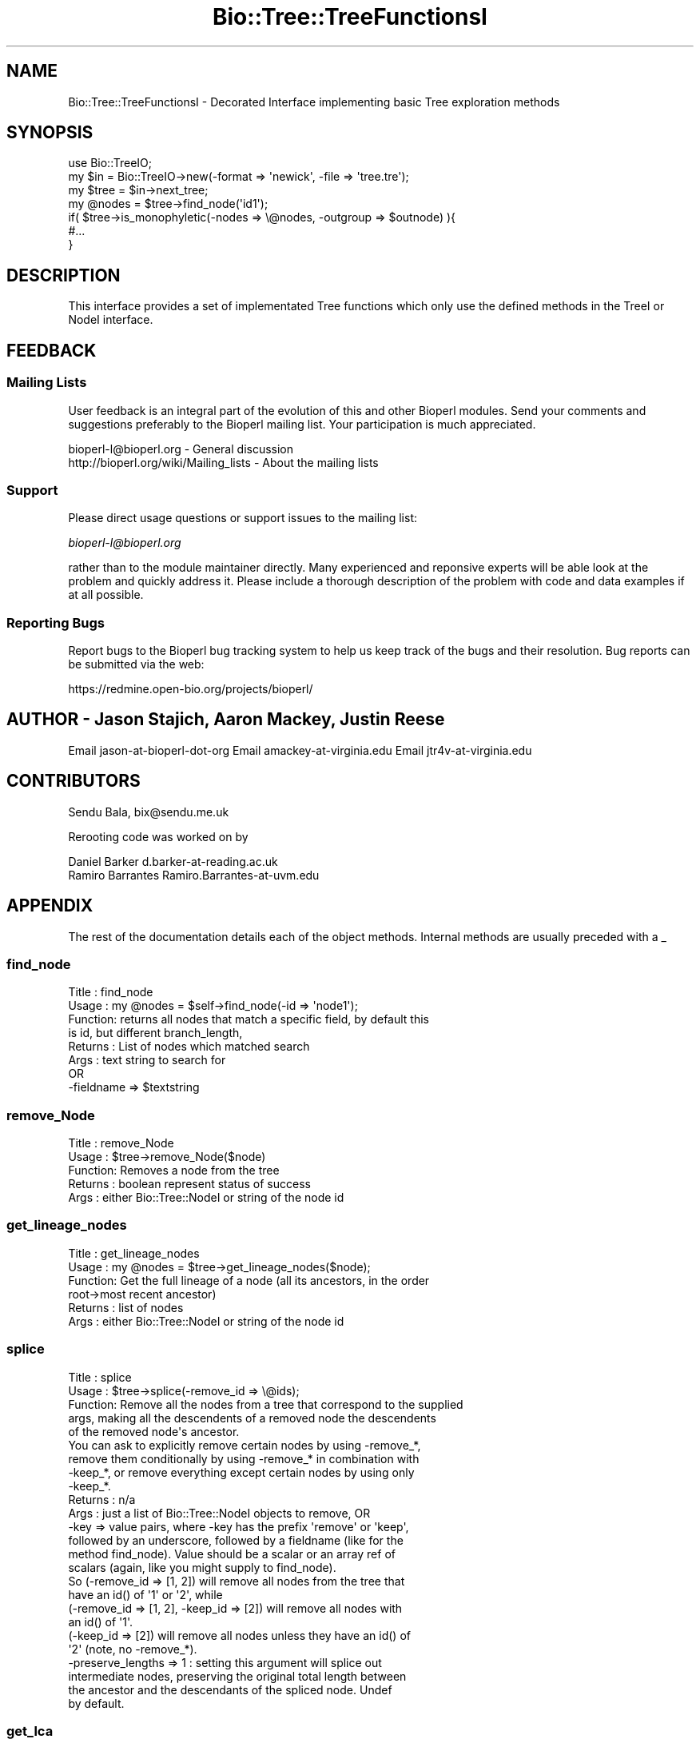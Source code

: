 .\" Automatically generated by Pod::Man 2.25 (Pod::Simple 3.16)
.\"
.\" Standard preamble:
.\" ========================================================================
.de Sp \" Vertical space (when we can't use .PP)
.if t .sp .5v
.if n .sp
..
.de Vb \" Begin verbatim text
.ft CW
.nf
.ne \\$1
..
.de Ve \" End verbatim text
.ft R
.fi
..
.\" Set up some character translations and predefined strings.  \*(-- will
.\" give an unbreakable dash, \*(PI will give pi, \*(L" will give a left
.\" double quote, and \*(R" will give a right double quote.  \*(C+ will
.\" give a nicer C++.  Capital omega is used to do unbreakable dashes and
.\" therefore won't be available.  \*(C` and \*(C' expand to `' in nroff,
.\" nothing in troff, for use with C<>.
.tr \(*W-
.ds C+ C\v'-.1v'\h'-1p'\s-2+\h'-1p'+\s0\v'.1v'\h'-1p'
.ie n \{\
.    ds -- \(*W-
.    ds PI pi
.    if (\n(.H=4u)&(1m=24u) .ds -- \(*W\h'-12u'\(*W\h'-12u'-\" diablo 10 pitch
.    if (\n(.H=4u)&(1m=20u) .ds -- \(*W\h'-12u'\(*W\h'-8u'-\"  diablo 12 pitch
.    ds L" ""
.    ds R" ""
.    ds C` ""
.    ds C' ""
'br\}
.el\{\
.    ds -- \|\(em\|
.    ds PI \(*p
.    ds L" ``
.    ds R" ''
'br\}
.\"
.\" Escape single quotes in literal strings from groff's Unicode transform.
.ie \n(.g .ds Aq \(aq
.el       .ds Aq '
.\"
.\" If the F register is turned on, we'll generate index entries on stderr for
.\" titles (.TH), headers (.SH), subsections (.SS), items (.Ip), and index
.\" entries marked with X<> in POD.  Of course, you'll have to process the
.\" output yourself in some meaningful fashion.
.ie \nF \{\
.    de IX
.    tm Index:\\$1\t\\n%\t"\\$2"
..
.    nr % 0
.    rr F
.\}
.el \{\
.    de IX
..
.\}
.\"
.\" Accent mark definitions (@(#)ms.acc 1.5 88/02/08 SMI; from UCB 4.2).
.\" Fear.  Run.  Save yourself.  No user-serviceable parts.
.    \" fudge factors for nroff and troff
.if n \{\
.    ds #H 0
.    ds #V .8m
.    ds #F .3m
.    ds #[ \f1
.    ds #] \fP
.\}
.if t \{\
.    ds #H ((1u-(\\\\n(.fu%2u))*.13m)
.    ds #V .6m
.    ds #F 0
.    ds #[ \&
.    ds #] \&
.\}
.    \" simple accents for nroff and troff
.if n \{\
.    ds ' \&
.    ds ` \&
.    ds ^ \&
.    ds , \&
.    ds ~ ~
.    ds /
.\}
.if t \{\
.    ds ' \\k:\h'-(\\n(.wu*8/10-\*(#H)'\'\h"|\\n:u"
.    ds ` \\k:\h'-(\\n(.wu*8/10-\*(#H)'\`\h'|\\n:u'
.    ds ^ \\k:\h'-(\\n(.wu*10/11-\*(#H)'^\h'|\\n:u'
.    ds , \\k:\h'-(\\n(.wu*8/10)',\h'|\\n:u'
.    ds ~ \\k:\h'-(\\n(.wu-\*(#H-.1m)'~\h'|\\n:u'
.    ds / \\k:\h'-(\\n(.wu*8/10-\*(#H)'\z\(sl\h'|\\n:u'
.\}
.    \" troff and (daisy-wheel) nroff accents
.ds : \\k:\h'-(\\n(.wu*8/10-\*(#H+.1m+\*(#F)'\v'-\*(#V'\z.\h'.2m+\*(#F'.\h'|\\n:u'\v'\*(#V'
.ds 8 \h'\*(#H'\(*b\h'-\*(#H'
.ds o \\k:\h'-(\\n(.wu+\w'\(de'u-\*(#H)/2u'\v'-.3n'\*(#[\z\(de\v'.3n'\h'|\\n:u'\*(#]
.ds d- \h'\*(#H'\(pd\h'-\w'~'u'\v'-.25m'\f2\(hy\fP\v'.25m'\h'-\*(#H'
.ds D- D\\k:\h'-\w'D'u'\v'-.11m'\z\(hy\v'.11m'\h'|\\n:u'
.ds th \*(#[\v'.3m'\s+1I\s-1\v'-.3m'\h'-(\w'I'u*2/3)'\s-1o\s+1\*(#]
.ds Th \*(#[\s+2I\s-2\h'-\w'I'u*3/5'\v'-.3m'o\v'.3m'\*(#]
.ds ae a\h'-(\w'a'u*4/10)'e
.ds Ae A\h'-(\w'A'u*4/10)'E
.    \" corrections for vroff
.if v .ds ~ \\k:\h'-(\\n(.wu*9/10-\*(#H)'\s-2\u~\d\s+2\h'|\\n:u'
.if v .ds ^ \\k:\h'-(\\n(.wu*10/11-\*(#H)'\v'-.4m'^\v'.4m'\h'|\\n:u'
.    \" for low resolution devices (crt and lpr)
.if \n(.H>23 .if \n(.V>19 \
\{\
.    ds : e
.    ds 8 ss
.    ds o a
.    ds d- d\h'-1'\(ga
.    ds D- D\h'-1'\(hy
.    ds th \o'bp'
.    ds Th \o'LP'
.    ds ae ae
.    ds Ae AE
.\}
.rm #[ #] #H #V #F C
.\" ========================================================================
.\"
.IX Title "Bio::Tree::TreeFunctionsI 3pm"
.TH Bio::Tree::TreeFunctionsI 3pm "2012-07-12" "perl v5.14.2" "User Contributed Perl Documentation"
.\" For nroff, turn off justification.  Always turn off hyphenation; it makes
.\" way too many mistakes in technical documents.
.if n .ad l
.nh
.SH "NAME"
Bio::Tree::TreeFunctionsI \- Decorated Interface implementing basic Tree exploration methods
.SH "SYNOPSIS"
.IX Header "SYNOPSIS"
.Vb 2
\&  use Bio::TreeIO;
\&  my $in = Bio::TreeIO\->new(\-format => \*(Aqnewick\*(Aq, \-file => \*(Aqtree.tre\*(Aq);
\&
\&  my $tree = $in\->next_tree;
\&
\&  my @nodes = $tree\->find_node(\*(Aqid1\*(Aq);
\&
\&  if( $tree\->is_monophyletic(\-nodes => \e@nodes, \-outgroup => $outnode) ){
\&   #...
\&  }
.Ve
.SH "DESCRIPTION"
.IX Header "DESCRIPTION"
This interface provides a set of implementated Tree functions which
only use the defined methods in the TreeI or NodeI interface.
.SH "FEEDBACK"
.IX Header "FEEDBACK"
.SS "Mailing Lists"
.IX Subsection "Mailing Lists"
User feedback is an integral part of the evolution of this and other
Bioperl modules. Send your comments and suggestions preferably to
the Bioperl mailing list.  Your participation is much appreciated.
.PP
.Vb 2
\&  bioperl\-l@bioperl.org                  \- General discussion
\&  http://bioperl.org/wiki/Mailing_lists  \- About the mailing lists
.Ve
.SS "Support"
.IX Subsection "Support"
Please direct usage questions or support issues to the mailing list:
.PP
\&\fIbioperl\-l@bioperl.org\fR
.PP
rather than to the module maintainer directly. Many experienced and 
reponsive experts will be able look at the problem and quickly 
address it. Please include a thorough description of the problem 
with code and data examples if at all possible.
.SS "Reporting Bugs"
.IX Subsection "Reporting Bugs"
Report bugs to the Bioperl bug tracking system to help us keep track
of the bugs and their resolution. Bug reports can be submitted via the
web:
.PP
.Vb 1
\&  https://redmine.open\-bio.org/projects/bioperl/
.Ve
.SH "AUTHOR \- Jason Stajich, Aaron Mackey, Justin Reese"
.IX Header "AUTHOR - Jason Stajich, Aaron Mackey, Justin Reese"
Email jason-at-bioperl-dot-org
Email amackey\-at\-virginia.edu
Email jtr4v\-at\-virginia.edu
.SH "CONTRIBUTORS"
.IX Header "CONTRIBUTORS"
Sendu Bala, bix@sendu.me.uk
.PP
Rerooting code was worked on by
.PP
.Vb 2
\&  Daniel Barker d.barker\-at\-reading.ac.uk
\&  Ramiro Barrantes Ramiro.Barrantes\-at\-uvm.edu
.Ve
.SH "APPENDIX"
.IX Header "APPENDIX"
The rest of the documentation details each of the object methods.
Internal methods are usually preceded with a _
.SS "find_node"
.IX Subsection "find_node"
.Vb 8
\& Title   : find_node
\& Usage   : my @nodes = $self\->find_node(\-id => \*(Aqnode1\*(Aq);
\& Function: returns all nodes that match a specific field, by default this
\&           is id, but different branch_length, 
\& Returns : List of nodes which matched search
\& Args    : text string to search for
\&           OR
\&           \-fieldname => $textstring
.Ve
.SS "remove_Node"
.IX Subsection "remove_Node"
.Vb 5
\& Title   : remove_Node
\& Usage   : $tree\->remove_Node($node)
\& Function: Removes a node from the tree
\& Returns : boolean represent status of success
\& Args    : either Bio::Tree::NodeI or string of the node id
.Ve
.SS "get_lineage_nodes"
.IX Subsection "get_lineage_nodes"
.Vb 6
\& Title   : get_lineage_nodes
\& Usage   : my @nodes = $tree\->get_lineage_nodes($node);
\& Function: Get the full lineage of a node (all its ancestors, in the order
\&           root\->most recent ancestor)
\& Returns : list of nodes
\& Args    : either Bio::Tree::NodeI or string of the node id
.Ve
.SS "splice"
.IX Subsection "splice"
.Vb 10
\& Title   : splice
\& Usage   : $tree\->splice(\-remove_id => \e@ids);
\& Function: Remove all the nodes from a tree that correspond to the supplied
\&           args, making all the descendents of a removed node the descendents
\&           of the removed node\*(Aqs ancestor.
\&           You can ask to explicitly remove certain nodes by using \-remove_*,
\&           remove them conditionally by using \-remove_* in combination with
\&           \-keep_*, or remove everything except certain nodes by using only
\&           \-keep_*.
\& Returns : n/a
\& Args    : just a list of Bio::Tree::NodeI objects to remove, OR
\&           \-key => value pairs, where \-key has the prefix \*(Aqremove\*(Aq or \*(Aqkeep\*(Aq,
\&           followed by an underscore, followed by a fieldname (like for the
\&           method find_node). Value should be a scalar or an array ref of
\&           scalars (again, like you might supply to find_node).
\&
\&           So (\-remove_id => [1, 2]) will remove all nodes from the tree that
\&           have an id() of \*(Aq1\*(Aq or \*(Aq2\*(Aq, while
\&           (\-remove_id => [1, 2], \-keep_id => [2]) will remove all nodes with
\&           an id() of \*(Aq1\*(Aq.
\&           (\-keep_id => [2]) will remove all nodes unless they have an id() of
\&           \*(Aq2\*(Aq (note, no \-remove_*).
\&
\&           \-preserve_lengths => 1 : setting this argument will splice out
\&           intermediate nodes, preserving the original total length between
\&           the ancestor and the descendants of the spliced node. Undef 
\&           by default.
.Ve
.SS "get_lca"
.IX Subsection "get_lca"
.Vb 8
\& Title   : get_lca
\& Usage   : get_lca(\-nodes => \e@nodes ); OR
\&           get_lca(@nodes);
\& Function: given two or more nodes, returns the lowest common ancestor (aka most
\&           recent common ancestor)
\& Returns : node object or undef if there is no common ancestor
\& Args    : \-nodes => arrayref of nodes to test, OR
\&           just a list of nodes
.Ve
.SS "merge_lineage"
.IX Subsection "merge_lineage"
.Vb 6
\& Title   : merge_lineage
\& Usage   : merge_lineage($node)
\& Function: Merge a lineage of nodes with this tree.
\& Returns : n/a
\& Args    : Bio::Tree::TreeI with only one leaf, OR
\&           Bio::Tree::NodeI which has an ancestor
\&
\& For example, if we are the tree $tree:
\&
\& +\-\-\-B
\& |
\& A
\& |
\& +\-\-\-C
\&
\& and we want to merge the lineage $other_tree:
\&
\& A\-\-\-C\-\-\-D
\&
\& After calling $tree\->merge_lineage($other_tree), $tree looks like:
\&
\& +\-\-\-B
\& |
\& A
\& |
\& +\-\-\-C\-\-\-D
.Ve
.SS "contract_linear_paths"
.IX Subsection "contract_linear_paths"
.Vb 7
\& Title   : contract_linear_paths
\& Usage   : contract_linear_paths()
\& Function: Splices out all nodes in the tree that have an ancestor and only one
\&           descendent.
\& Returns : n/a
\& Args    : none for normal behaviour, true to dis\-regard the ancestor requirment
\&           and re\-root the tree as necessary
\&
\& For example, if we are the tree $tree:
\&
\&             +\-\-\-E
\&             |
\& A\-\-\-B\-\-\-C\-\-\-D
\&             |
\&             +\-\-\-F
\&
\& After calling $tree\->contract_linear_paths(), $tree looks like:
\&
\&     +\-\-\-E
\&     |
\& A\-\-\-D
\&     |
\&     +\-\-\-F
\&
\& Instead, $tree\->contract_linear_paths(1) would have given:
\&
\& +\-\-\-E
\& |
\& D
\& |
\& +\-\-\-F
.Ve
.SS "is_binary"
.IX Subsection "is_binary"
.Vb 7
\&  Example    : is_binary(); is_binary($node);
\&  Description: Finds if the tree or subtree defined by
\&               the internal node is a true binary tree
\&               without polytomies
\&  Returns    : boolean
\&  Exceptions : 
\&  Args       : Internal node Bio::Tree::NodeI, optional
.Ve
.SS "force_binary"
.IX Subsection "force_binary"
.Vb 7
\& Title   : force_binary
\& Usage   : force_binary()
\& Function: Forces the tree into a binary tree, splitting branches arbitrarily
\&           and creating extra nodes as necessary, such that all nodes have
\&           exactly two or zero descendants.
\& Returns : n/a
\& Args    : none
\&
\& For example, if we are the tree $tree:
\&
\& +\-\-\-G
\& |
\& +\-\-\-F
\& |
\& +\-\-\-E
\& |
\& A
\& |
\& +\-\-\-D
\& |
\& +\-\-\-C
\& |
\& +\-\-\-B
\&
\& (A has 6 descendants B\-G)
\&
\& After calling $tree\->force_binary(), $tree looks like:
\&
\&         +\-\-\-X
\&         |
\&     +\-\-\-X
\&     |   |
\&     |   +\-\-\-X
\&     |
\& +\-\-\-X
\& |   |
\& |   |   +\-\-\-G
\& |   |   |
\& |   +\-\-\-X
\& |       |
\& |       +\-\-\-F
\& A
\& |       +\-\-\-E
\& |       |
\& |   +\-\-\-X
\& |   |   |
\& |   |   +\-\-\-D
\& |   |
\& +\-\-\-X
\&     |
\&     |   +\-\-\-C
\&     |   |
\&     +\-\-\-X
\&         |
\&         +\-\-\-B
\&
\& (Where X are artificially created nodes with ids \*(Aqartificial_n\*(Aq, where n is
\& an integer making the id unique within the tree)
.Ve
.SS "simplify_to_leaves_string"
.IX Subsection "simplify_to_leaves_string"
.Vb 9
\& Title   : simplify_to_leaves_string
\& Usage   : my $leaves_string = $tree\->simplify_to_leaves_string()
\& Function: Creates a simple textual representation of the relationship between
\&           leaves in self. It forces the tree to be binary, so the result may
\&           not strictly correspond to the tree (if the tree wasn\*(Aqt binary), but
\&           will be as close as possible. The tree object is not altered. Only
\&           leaf node ids are output, in a newick\-like format.
\& Returns : string
\& Args    : none
.Ve
.SS "distance"
.IX Subsection "distance"
.Vb 6
\& Title   : distance
\& Usage   : distance(\-nodes => \e@nodes )
\& Function: returns the distance between two given nodes
\& Returns : numerical distance
\& Args    : \-nodes => arrayref of nodes to test
\&           or ($node1, $node2)
.Ve
.SS "is_monophyletic"
.IX Subsection "is_monophyletic"
.Vb 8
\& Title   : is_monophyletic
\& Usage   : if( $tree\->is_monophyletic(\-nodes => \e@nodes, 
\&                                      \-outgroup => $outgroup)
\& Function: Will do a test of monophyly for the nodes specified
\&           in comparison to a chosen outgroup
\& Returns : boolean
\& Args    : \-nodes    => arrayref of nodes to test
\&           \-outgroup => outgroup to serve as a reference
.Ve
.SS "is_paraphyletic"
.IX Subsection "is_paraphyletic"
.Vb 10
\& Title   : is_paraphyletic
\& Usage   : if( $tree\->is_paraphyletic(\-nodes =>\e@nodes,
\&                                      \-outgroup => $node) ){ }
\& Function: Tests whether or not a given set of nodes are paraphyletic
\&           (representing the full clade) given an outgroup
\& Returns : [\-1,0,1] , \-1 if the group is not monophyletic
\&                       0 if the group is not paraphyletic
\&                       1 if the group is paraphyletic
\& Args    : \-nodes => Array of Bio::Tree::NodeI objects which are in the tree
\&           \-outgroup => a Bio::Tree::NodeI to compare the nodes to
.Ve
.SS "reroot"
.IX Subsection "reroot"
.Vb 5
\& Title   : reroot
\& Usage   : $tree\->reroot($node);
\& Function: Reroots a tree making a new node the root
\& Returns : 1 on success, 0 on failure
\& Args    : Bio::Tree::NodeI that is in the tree, but is not the current root
.Ve
.SS "reroot_at_midpoint"
.IX Subsection "reroot_at_midpoint"
.Vb 7
\& Title   : reroot_at_midpoint
\& Usage   : $tree\->reroot_at_midpoint($node, $new_root_id);
\& Function: Reroots a tree on a new node created halfway between the 
\&           argument and its ancestor
\& Returns : the new midpoint Bio::Tree::NodeIon success, 0 on failure
\& Args    : non\-root Bio::Tree::NodeI currently in $tree
\&           scalar string, id for new node (optional)
.Ve
.SS "findnode_by_id"
.IX Subsection "findnode_by_id"
.Vb 6
\& Title   : findnode_by_id
\& Usage   : my $node = $tree\->findnode_by_id($id);
\& Function: Get a node by its id (which should be 
\&           unique for the tree)
\& Returns : L<Bio::Tree::NodeI>
\& Args    : node id
.Ve
.SS "move_id_to_bootstrap"
.IX Subsection "move_id_to_bootstrap"
.Vb 5
\& Title   : move_id_to_bootstrap
\& Usage   : $tree\->move_id_to_bootstrap
\& Function: Move internal IDs to bootstrap slot
\& Returns : undef
\& Args    : undef
.Ve
.SS "add_trait"
.IX Subsection "add_trait"
.Vb 8
\&  Example    : $key = $tree\->add_trait($trait_file, 3);
\&  Description: Add traits to a Bio::Tree:Tree nodes
\&               of a tree from a file.
\&  Returns    : trait name
\&  Exceptions : log an error if a node has no value in the file
\&  Args       : name of trait file (scalar string), 
\&               index of trait file column (scalar int)
\&  Caller     : main()
.Ve
.PP
The trait file is a tab-delimited text file and needs to have a header
line giving names to traits. The first column contains the leaf node
ids. Subsequent columns contain different trait value sets. Columns
numbering starts from 0. The default trait column is the second
(1). The returned hashref has one special key, my_trait_name, that
holds the trait name. Single or double quotes are removed.
